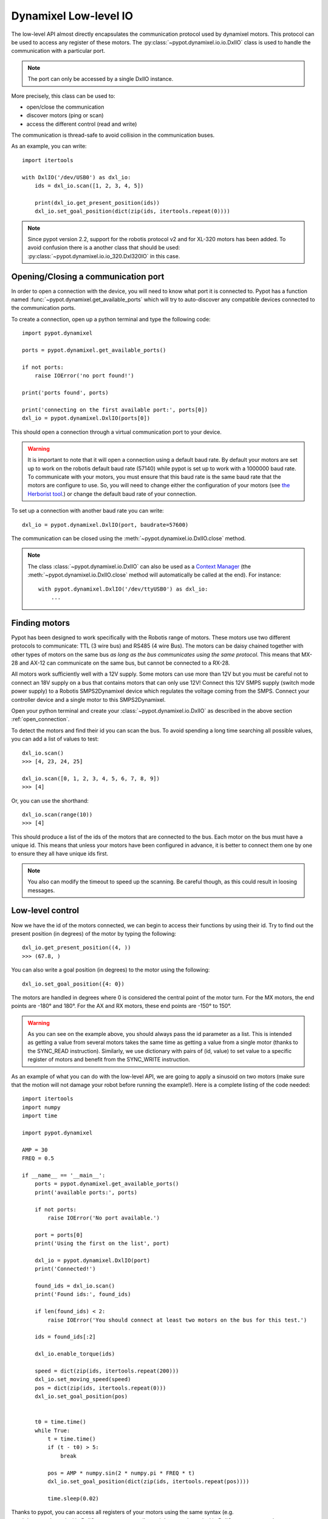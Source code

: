 .. _low_level:

Dynamixel Low-level IO
======================

The low-level API almost directly encapsulates the communication protocol used by dynamixel motors. This protocol can be used to access any register of these motors. The :py:class:`~pypot.dynamixel.io.io.DxlIO` class is used to handle the communication with a particular port.

.. note:: The port can only be accessed by a single DxlIO instance.

More precisely, this class can be used to:

* open/close the communication
* discover motors (ping or scan)
* access the different control (read and write)

The communication is thread-safe to avoid collision in the communication buses.


As an example, you can write::

    import itertools

    with DxlIO('/dev/USB0') as dxl_io:
        ids = dxl_io.scan([1, 2, 3, 4, 5])

        print(dxl_io.get_present_position(ids))
        dxl_io.set_goal_position(dict(zip(ids, itertools.repeat(0))))


.. note:: Since pypot version 2.2, support for the robotis protocol v2 and for XL-320 motors has been added. To avoid confusion there is a another class that should be used: :py:class:`~pypot.dynamixel.io.io_320.Dxl320IO` in this case.

.. _open_connection:

Opening/Closing a communication port
------------------------------------

In order to open a connection with the device, you will need to know what port it is connected to. Pypot has a function named :func:`~pypot.dynamixel.get_available_ports` which will try to auto-discover any compatible devices connected to the communication ports.

To create a connection, open up a python terminal and type the following code::

    import pypot.dynamixel

    ports = pypot.dynamixel.get_available_ports()

    if not ports:
        raise IOError('no port found!')

    print('ports found', ports)

    print('connecting on the first available port:', ports[0])
    dxl_io = pypot.dynamixel.DxlIO(ports[0])

This should open a connection through a virtual communication port to your device.

.. warning:: It is important to note that it will open a connection using a default baud rate. By default your motors are set up to work on the robotis default baud rate (57140) while pypot is set up to work with a 1000000 baud rate. To communicate with your motors, you must ensure that this baud rate is the same baud rate that the motors are configure to use. So, you will need to change either the configuration of your motors (see `the Herborist tool <http://github.com/poppy-project/herborist/>`_.) or change the default baud rate of your connection.

To set up a connection with another baud rate you can write::

    dxl_io = pypot.dynamixel.DxlIO(port, baudrate=57600)

The communication can be closed using the :meth:`~pypot.dynamixel.io.DxlIO.close` method.

.. note:: The class :class:`~pypot.dynamixel.io.DxlIO` can also be used as a `Context Manager <https://docs.python.org/2/library/contextlib.html>`_ (the :meth:`~pypot.dynamixel.io.DxlIO.close` method will automatically be called at the end).
    For instance::

        with pypot.dynamixel.DxlIO('/dev/ttyUSB0') as dxl_io:
            ...

Finding motors
--------------

Pypot has been designed to work specifically with the Robotis range of motors. These motors use two different protocols to communicate: TTL (3 wire bus) and RS485 (4 wire Bus). The motors can be daisy chained together with other types of motors on the same bus *as long as the bus communicates using the same protocol*. This means that MX-28 and AX-12 can communicate on the same bus, but cannot be connected to a RX-28.

All motors work sufficiently well with a 12V supply. Some motors can use more than 12V but you must be careful not to connect an 18V supply on a bus that contains motors that can only use 12V! Connect this 12V SMPS supply (switch mode power supply) to a Robotis SMPS2Dynamixel device which regulates the voltage coming from the SMPS. Connect your controller device and a single motor to this SMPS2Dynamixel.

Open your python terminal and create your :class:`~pypot.dynamixel.io.DxlIO` as described in the above section :ref:`open_connection`.

To detect the motors and find their id you can scan the bus. To avoid spending a long time searching all possible values, you can add a list of values to test::

    dxl_io.scan()
    >>> [4, 23, 24, 25]

    dxl_io.scan([0, 1, 2, 3, 4, 5, 6, 7, 8, 9])
    >>> [4]

Or, you can use the shorthand::

    dxl_io.scan(range(10))
    >>> [4]

This should produce a list of the ids of the motors that are connected to the bus. Each motor on the bus must have a unique id. This means that unless your motors have been configured in advance, it is better to connect them one by one to ensure they all have unique ids first.

.. note:: You also can modify the timeout to speed up the scanning. Be careful though, as this could result in loosing messages.


Low-level control
-----------------

Now we have the id of the motors connected, we can begin to access their functions by using their id. Try to find out the present position (in degrees) of the motor by typing the following::

    dxl_io.get_present_position((4, ))
    >>> (67.8, )

You can also write a goal position (in degrees) to the motor using the following::

    dxl_io.set_goal_position({4: 0})

The motors are handled in degrees where 0 is considered the central point of the motor turn. For the MX motors, the end points are -180° and 180°. For the AX and RX motors, these end points are -150° to 150°.

.. warning:: As you can see on the example above, you should always pass the id parameter as a list. This is intended as getting a value from several motors takes the same time as getting a value from a single motor (thanks to the SYNC_READ instruction). Similarly, we use dictionary with pairs of (id, value) to set value to a specific register of motors and benefit from the SYNC_WRITE instruction.

As an example of what you can do with the low-level API, we are going to apply a sinusoid on two motors (make sure that the motion will not damage your robot before running the example!). Here is a complete listing of the code needed::

    import itertools
    import numpy
    import time

    import pypot.dynamixel

    AMP = 30
    FREQ = 0.5

    if __name__ == '__main__':
        ports = pypot.dynamixel.get_available_ports()
        print('available ports:', ports)

        if not ports:
            raise IOError('No port available.')

        port = ports[0]
        print('Using the first on the list', port)

        dxl_io = pypot.dynamixel.DxlIO(port)
        print('Connected!')

        found_ids = dxl_io.scan()
        print('Found ids:', found_ids)

        if len(found_ids) < 2:
            raise IOError('You should connect at least two motors on the bus for this test.')

        ids = found_ids[:2]

        dxl_io.enable_torque(ids)

        speed = dict(zip(ids, itertools.repeat(200)))
        dxl_io.set_moving_speed(speed)
        pos = dict(zip(ids, itertools.repeat(0)))
        dxl_io.set_goal_position(pos)


        t0 = time.time()
        while True:
            t = time.time()
            if (t - t0) > 5:
                break

            pos = AMP * numpy.sin(2 * numpy.pi * FREQ * t)
            dxl_io.set_goal_position(dict(zip(ids, itertools.repeat(pos))))

            time.sleep(0.02)



Thanks to pypot, you can access all registers of your motors using the same syntax (e.g. :meth:`~pypot.dynamixel.io.DxlIO.get_present_speed`, :meth:`~pypot.dynamixel.io.DxlIO.set_max_torque`, :meth:`~pypot.dynamixel.io.DxlIO.get_pid_gain`). Some shortcuts have been provided to make the code more readable (e.g. :meth:`~pypot.dynamixel.io.DxlIO.enable_torque` instead of set_torque_enabled). All the getter functions takes a list of ids as argument and the setter takes a dictionary of (id: value) pairs. You can refer to the documentation of :class:`~pypot.dynamixel.io.DxlIO` for a complete list of all the available methods.


.. note:: Pypot provides an easy way to extend the code and automatically create methods to access new registers added by robotis.

